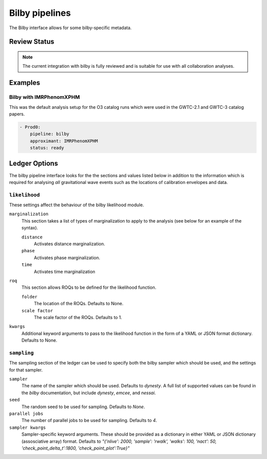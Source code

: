 .. _bilby-pipelines:

Bilby pipelines
===============

The Bilby interface allows for some bilby-specific metadata.

Review Status
-------------

.. note::
   The current integration with bilby is fully reviewed and is suitable for use with all collaboration analyses.

Examples
--------

Bilby with IMRPhenomXPHM
~~~~~~~~~~~~~~~~~~~~~~~~

This was the default analysis setup for the O3 catalog runs which were used in the GWTC-2.1 and GWTC-3 catalog papers.

.. code-block:: yaml

   - Prod0:
       pipeline: bilby
       approximant: IMRPhenomXPHM
       status: ready

   
Ledger Options
--------------

The bilby pipeline interface looks for the the sections and values listed below in addition to the information which is required for analysing *all* gravitational wave events such as the locations of calibration envelopes and data.

``likelihood``
~~~~~~~~~~~~~~

These settings affect the behaviour of the bilby likelihood module.

``marginalization``
	This section takes a list of types of marginalization to apply to the analysis (see below for an example of the syntax).

	``distance``
		Activates distance marginalization.
	``phase``
		Activates phase marginalization.
	``time``
		Activates time marginalization
		
``roq``
	This section allows ROQs to be defined for the likelihood function.
	
	``folder``
		The location of the ROQs.
		Defaults to None.
	``scale factor``
		The scale factor of the ROQs.
		Defaults to 1.
		
``kwargs``
	Additional keyword arguments to pass to the likelihood function in the form of a YAML or JSON format dictionary.
	Defaults to None.

``sampling``
~~~~~~~~~~~~~

The sampling section of the ledger can be used to specify both the bilby sampler which should be used, and the settings for that sampler.

``sampler``
	The name of the sampler which should be used. 
	Defaults to `dynesty`.
	A full list of supported values can be found in the `bilby` documentation, but include `dynesty`, `emcee`, and `nessai`.
	
``seed``
	The random seed to be used for sampling.
	Defaults to `None`.
	
``parallel jobs``
	The number of parallel jobs to be used for sampling.
	Defaults to `4`.

``sampler kwargs``
	Sampler-specific keyword arguments.
	These should be provided as a dictionary in either YAML or JSON dictionary (assosciative array) format.
	Defaults to `"{'nlive': 2000, 'sample': 'rwalk', 'walks': 100, 'nact': 50, 'check_point_delta_t':1800, 'check_point_plot':True}"`

